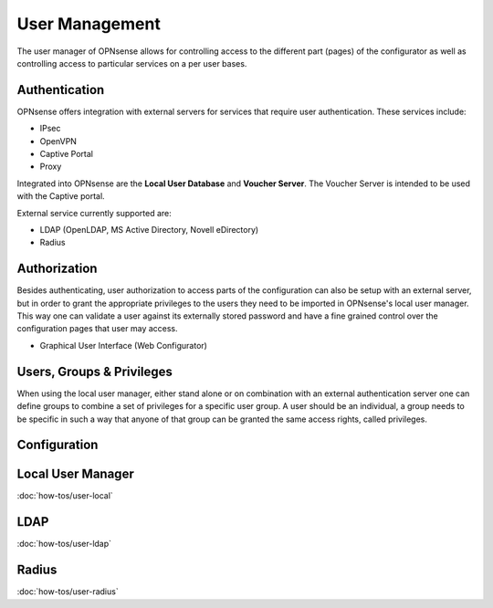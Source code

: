 =================
 User Management
=================

.. image:: images/user_manager.png
   :scale: 100%

The user manager of OPNsense allows for controlling access to the different
part (pages) of the configurator as well as controlling access to particular
services on a per user bases.

Authentication
--------------
OPNsense offers integration with external servers for services that require user
authentication. These services include:

* IPsec
* OpenVPN
* Captive Portal
* Proxy

Integrated into OPNsense are the **Local User Database** and **Voucher Server**.
The Voucher Server is intended to be used with the Captive portal.

External service currently supported are:

* LDAP (OpenLDAP, MS Active Directory, Novell eDirectory)
* Radius

Authorization
-------------
Besides authenticating, user authorization to access parts of the configuration
can also be setup with an external server, but in order to grant the appropriate
privileges to the users they need to be imported in OPNsense's local user manager.
This way one can validate a user against its externally stored password and have
a fine grained control over the configuration pages that user may access.

* Graphical User Interface (Web Configurator)

Users, Groups & Privileges
--------------------------
When using the local user manager, either stand alone or on combination with an
external authentication server one can define groups to combine a set of privileges
for a specific user group. A user should be an individual, a group needs to be
specific in such a way that anyone of that group can be granted the same access
rights, called privileges.


Configuration
-------------

Local User Manager
------------------
:doc:`how-tos/user-local`

LDAP
----
:doc:`how-tos/user-ldap`

Radius
------
:doc:`how-tos/user-radius`
